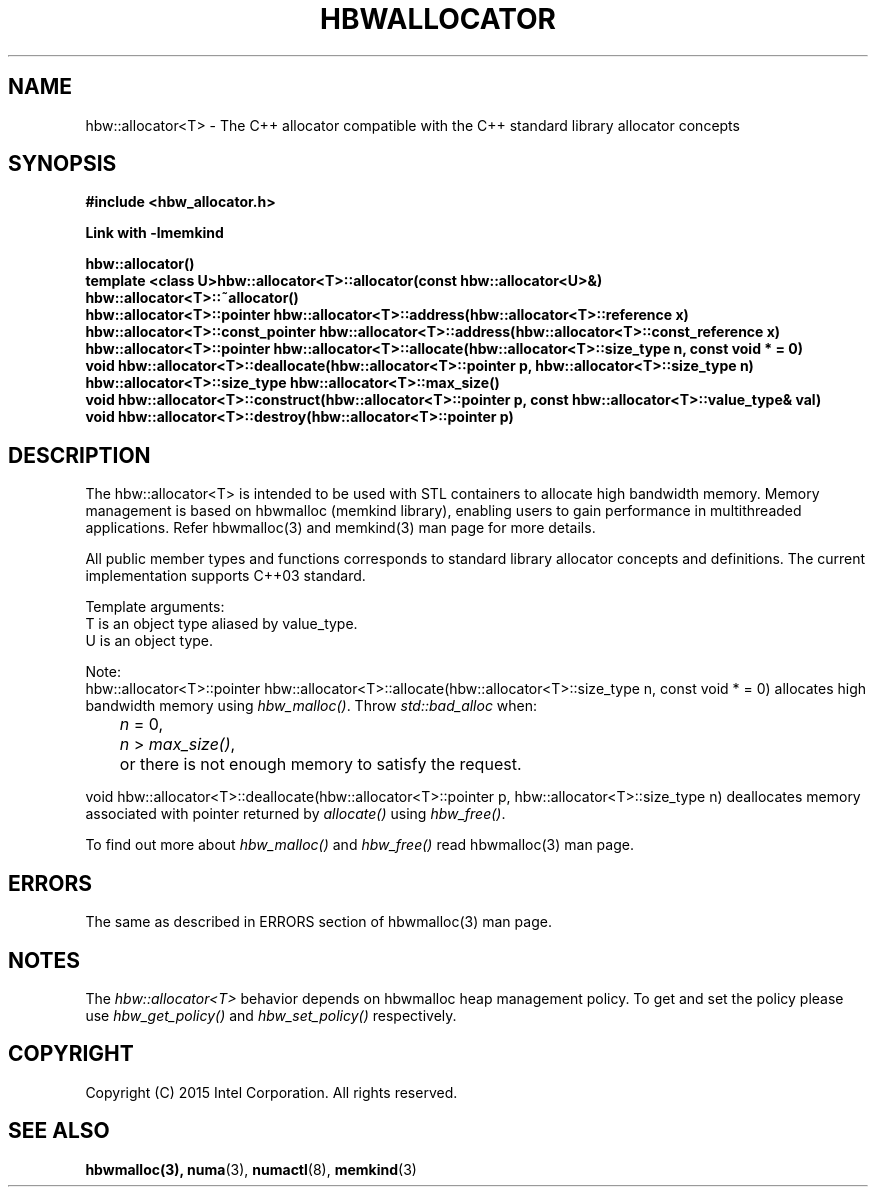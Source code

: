 .\"
.\" Copyright (C) 2015 Intel Corporation.
.\" All rights reserved.
.\"
.\" Redistribution and use in source and binary forms, with or without
.\" modification, are permitted provided that the following conditions are met:
.\" 1. Redistributions of source code must retain the above copyright notice(s),
.\"    this list of conditions and the following disclaimer.
.\" 2. Redistributions in binary form must reproduce the above copyright notice(s),
.\"    this list of conditions and the following disclaimer in the documentation
.\"    and/or other materials provided with the distribution.
.\"
.\" THIS SOFTWARE IS PROVIDED BY THE COPYRIGHT HOLDER(S) ``AS IS'' AND ANY EXPRESS
.\" OR IMPLIED WARRANTIES, INCLUDING, BUT NOT LIMITED TO, THE IMPLIED WARRANTIES OF
.\" MERCHANTABILITY AND FITNESS FOR A PARTICULAR PURPOSE ARE DISCLAIMED.  IN NO
.\" EVENT SHALL THE COPYRIGHT HOLDER(S) BE LIABLE FOR ANY DIRECT, INDIRECT,
.\" INCIDENTAL, SPECIAL, EXEMPLARY, OR CONSEQUENTIAL DAMAGES (INCLUDING, BUT NOT
.\" LIMITED TO, PROCUREMENT OF SUBSTITUTE GOODS OR SERVICES; LOSS OF USE, DATA, OR
.\" PROFITS; OR BUSINESS INTERRUPTION) HOWEVER CAUSED AND ON ANY THEORY OF
.\" LIABILITY, WHETHER IN CONTRACT, STRICT LIABILITY, OR TORT (INCLUDING NEGLIGENCE
.\" OR OTHERWISE) ARISING IN ANY WAY OUT OF THE USE OF THIS SOFTWARE, EVEN IF
.\" ADVISED OF THE POSSIBILITY OF SUCH DAMAGE.
.\"
.TH "HBWALLOCATOR" 3 "2015-11-02" "Intel Corporation" "HBWALLOCATOR" \" -*- nroff -*-
.SH "NAME"
hbw::allocator<T> \- The C++ allocator compatible with the C++ standard library allocator concepts
.SH "SYNOPSIS"
.nf
.B #include <hbw_allocator.h>
.sp
.B Link with -lmemkind
.sp
.B hbw::allocator()
.br
.B template <class U>hbw::allocator<T>::allocator(const hbw::allocator<U>&)
.br
.B hbw::allocator<T>::~allocator()
.br
.B hbw::allocator<T>::pointer hbw::allocator<T>::address(hbw::allocator<T>::reference x)
.br
.B hbw::allocator<T>::const_pointer hbw::allocator<T>::address(hbw::allocator<T>::const_reference x)
.br
.B hbw::allocator<T>::pointer hbw::allocator<T>::allocate(hbw::allocator<T>::size_type n, const void * = 0)
.br
.B void hbw::allocator<T>::deallocate(hbw::allocator<T>::pointer p, hbw::allocator<T>::size_type n)
.br
.B hbw::allocator<T>::size_type  hbw::allocator<T>::max_size()
.br
.B void hbw::allocator<T>::construct(hbw::allocator<T>::pointer p, const hbw::allocator<T>::value_type& val)
.br
.B void hbw::allocator<T>::destroy(hbw::allocator<T>::pointer p)
.fi
.SH "DESCRIPTION"
The hbw::allocator<T> is intended to be used with STL containers to allocate high bandwidth memory. Memory management is based on hbwmalloc (memkind library), enabling users to gain performance in multithreaded applications. Refer hbwmalloc(3) and memkind(3) man page for more details.
.PP
All public member types and functions corresponds to standard library allocator concepts and definitions. The current implementation supports C++03 standard.
.PP
Template arguments:
.br
T is an object type aliased by value_type.
.br
U is an object type.
.PP
Note:
.br
hbw::allocator<T>::pointer hbw::allocator<T>::allocate(hbw::allocator<T>::size_type n, const void * = 0)
allocates high bandwidth memory using
.IR "hbw_malloc()".
Throw
.I std::bad_alloc
when:
.br
.IR		n " = 0,"
.br
.IR		n " > "max_size() ","
.br
	or there is not enough memory to satisfy the request.

.PP
void hbw::allocator<T>::deallocate(hbw::allocator<T>::pointer p, hbw::allocator<T>::size_type n) deallocates memory associated with pointer returned by
.I allocate()
using
.IR "hbw_free()".
.PP
To find out more about
.I hbw_malloc()
and
.I hbw_free()
read hbwmalloc(3) man page.


.SH ERRORS
.TP
The same as described in ERRORS section of hbwmalloc(3) man page.
.SH "NOTES"
The
.I hbw::allocator<T>
behavior depends on hbwmalloc heap management policy. To get and set the policy please use
.I hbw_get_policy()
and
.I hbw_set_policy()
respectively.
.SH "COPYRIGHT"
Copyright (C) 2015 Intel Corporation. All rights reserved.
.SH "SEE ALSO"
.BR hbwmalloc(3),
.BR numa (3),
.BR numactl (8),
.BR memkind (3)

